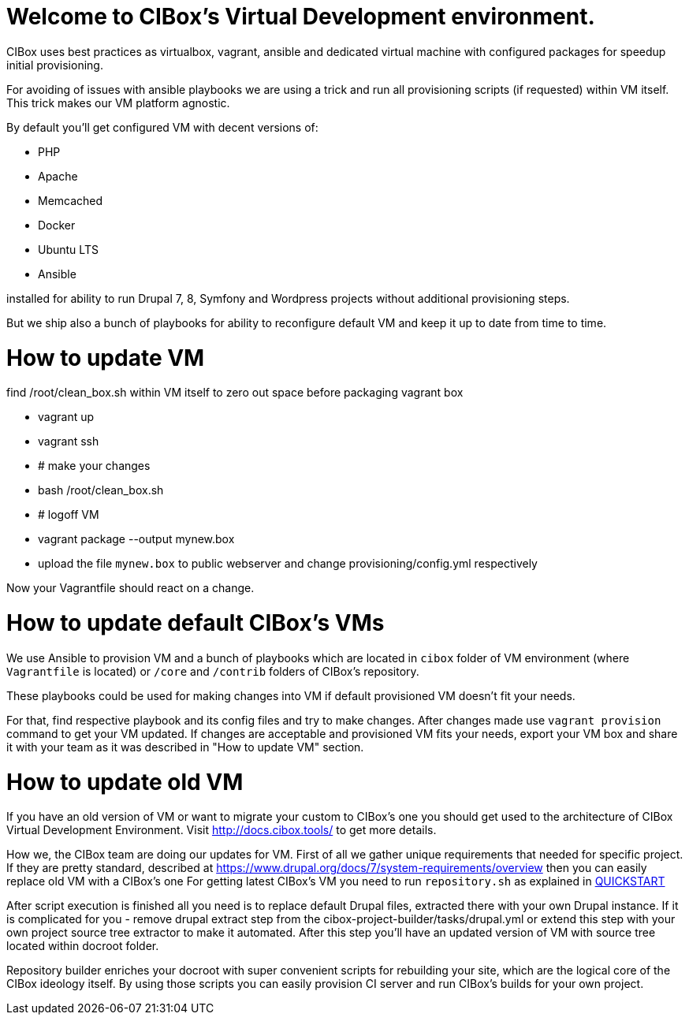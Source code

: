 = Welcome to CIBox's Virtual Development environment.


CIBox uses best practices as virtualbox, vagrant, ansible and dedicated
virtual machine with configured packages for speedup initial
provisioning.

For avoiding of issues with ansible playbooks we are using a trick
and run all provisioning scripts (if requested) within VM itself.
This trick makes our VM platform agnostic.

By default you'll get configured VM with decent versions of:

* PHP
* Apache
* Memcached
* Docker
* Ubuntu LTS
* Ansible

installed for ability to run Drupal 7, 8, Symfony and Wordpress
projects without additional provisioning steps.

But we ship also a bunch of playbooks for ability to reconfigure
default VM and keep it up to date from time to time.

= How to update VM

find /root/clean_box.sh within VM itself to zero out space before
packaging vagrant box

- vagrant up
- vagrant ssh
- # make your changes
- bash /root/clean_box.sh
- # logoff VM
- vagrant package --output mynew.box
- upload the file ```mynew.box``` to public webserver and change
provisioning/config.yml respectively

Now your Vagrantfile should react on a change.

= How to update default CIBox's VMs

We use Ansible to provision VM and a bunch of playbooks which are
located in ```cibox``` folder of VM environment (where ```Vagrantfile```
is located) or ```/core``` and ```/contrib``` folders of CIBox's
repository.

These playbooks could be used for making changes into VM if
default provisioned VM doesn't fit your needs.

For that, find respective playbook and its config files and
try to make changes. After changes made use ```vagrant provision```
command to get your VM updated. If changes are acceptable and
provisioned VM fits your needs, export your VM box and share it
with your team as it was described in "How to update VM" section.

= How to update old VM

If you have an old version of VM or want to migrate your custom
to CIBox's one you should get used to the architecture of CIBox
Virtual Development Environment. Visit http://docs.cibox.tools/
to get more details.

How we, the CIBox team are doing our updates for VM.
First of all we gather unique requirements that needed for
specific project. If they are pretty standard, described at
https://www.drupal.org/docs/7/system-requirements/overview then
you can easily replace old VM with a CIBox's one
For getting latest CIBox's VM you need to run ```repository.sh```
as explained in http://docs.cibox.tools/en/latest/Quickstart/[QUICKSTART]

After script execution is finished all you need is to replace
default Drupal files, extracted there with your own Drupal instance.
If it is complicated for you - remove drupal extract step
from the cibox-project-builder/tasks/drupal.yml or extend
this step with your own project source tree extractor to make
it automated.
After this step you'll have an updated version of VM with
source tree located within docroot folder.

Repository builder enriches your docroot with super convenient
scripts for rebuilding your site, which are the logical core
of the CIBox ideology itself. By using those scripts you can
easily provision CI server and run CIBox's builds for your
own project.


